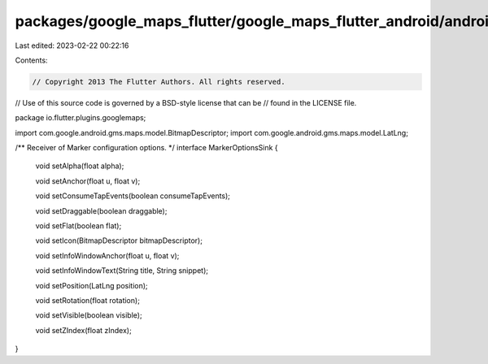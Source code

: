 packages/google_maps_flutter/google_maps_flutter_android/android/src/main/java/io/flutter/plugins/googlemaps/MarkerOptionsSink.java
===================================================================================================================================

Last edited: 2023-02-22 00:22:16

Contents:

.. code-block:: java

    // Copyright 2013 The Flutter Authors. All rights reserved.
// Use of this source code is governed by a BSD-style license that can be
// found in the LICENSE file.

package io.flutter.plugins.googlemaps;

import com.google.android.gms.maps.model.BitmapDescriptor;
import com.google.android.gms.maps.model.LatLng;

/** Receiver of Marker configuration options. */
interface MarkerOptionsSink {
  void setAlpha(float alpha);

  void setAnchor(float u, float v);

  void setConsumeTapEvents(boolean consumeTapEvents);

  void setDraggable(boolean draggable);

  void setFlat(boolean flat);

  void setIcon(BitmapDescriptor bitmapDescriptor);

  void setInfoWindowAnchor(float u, float v);

  void setInfoWindowText(String title, String snippet);

  void setPosition(LatLng position);

  void setRotation(float rotation);

  void setVisible(boolean visible);

  void setZIndex(float zIndex);
}


